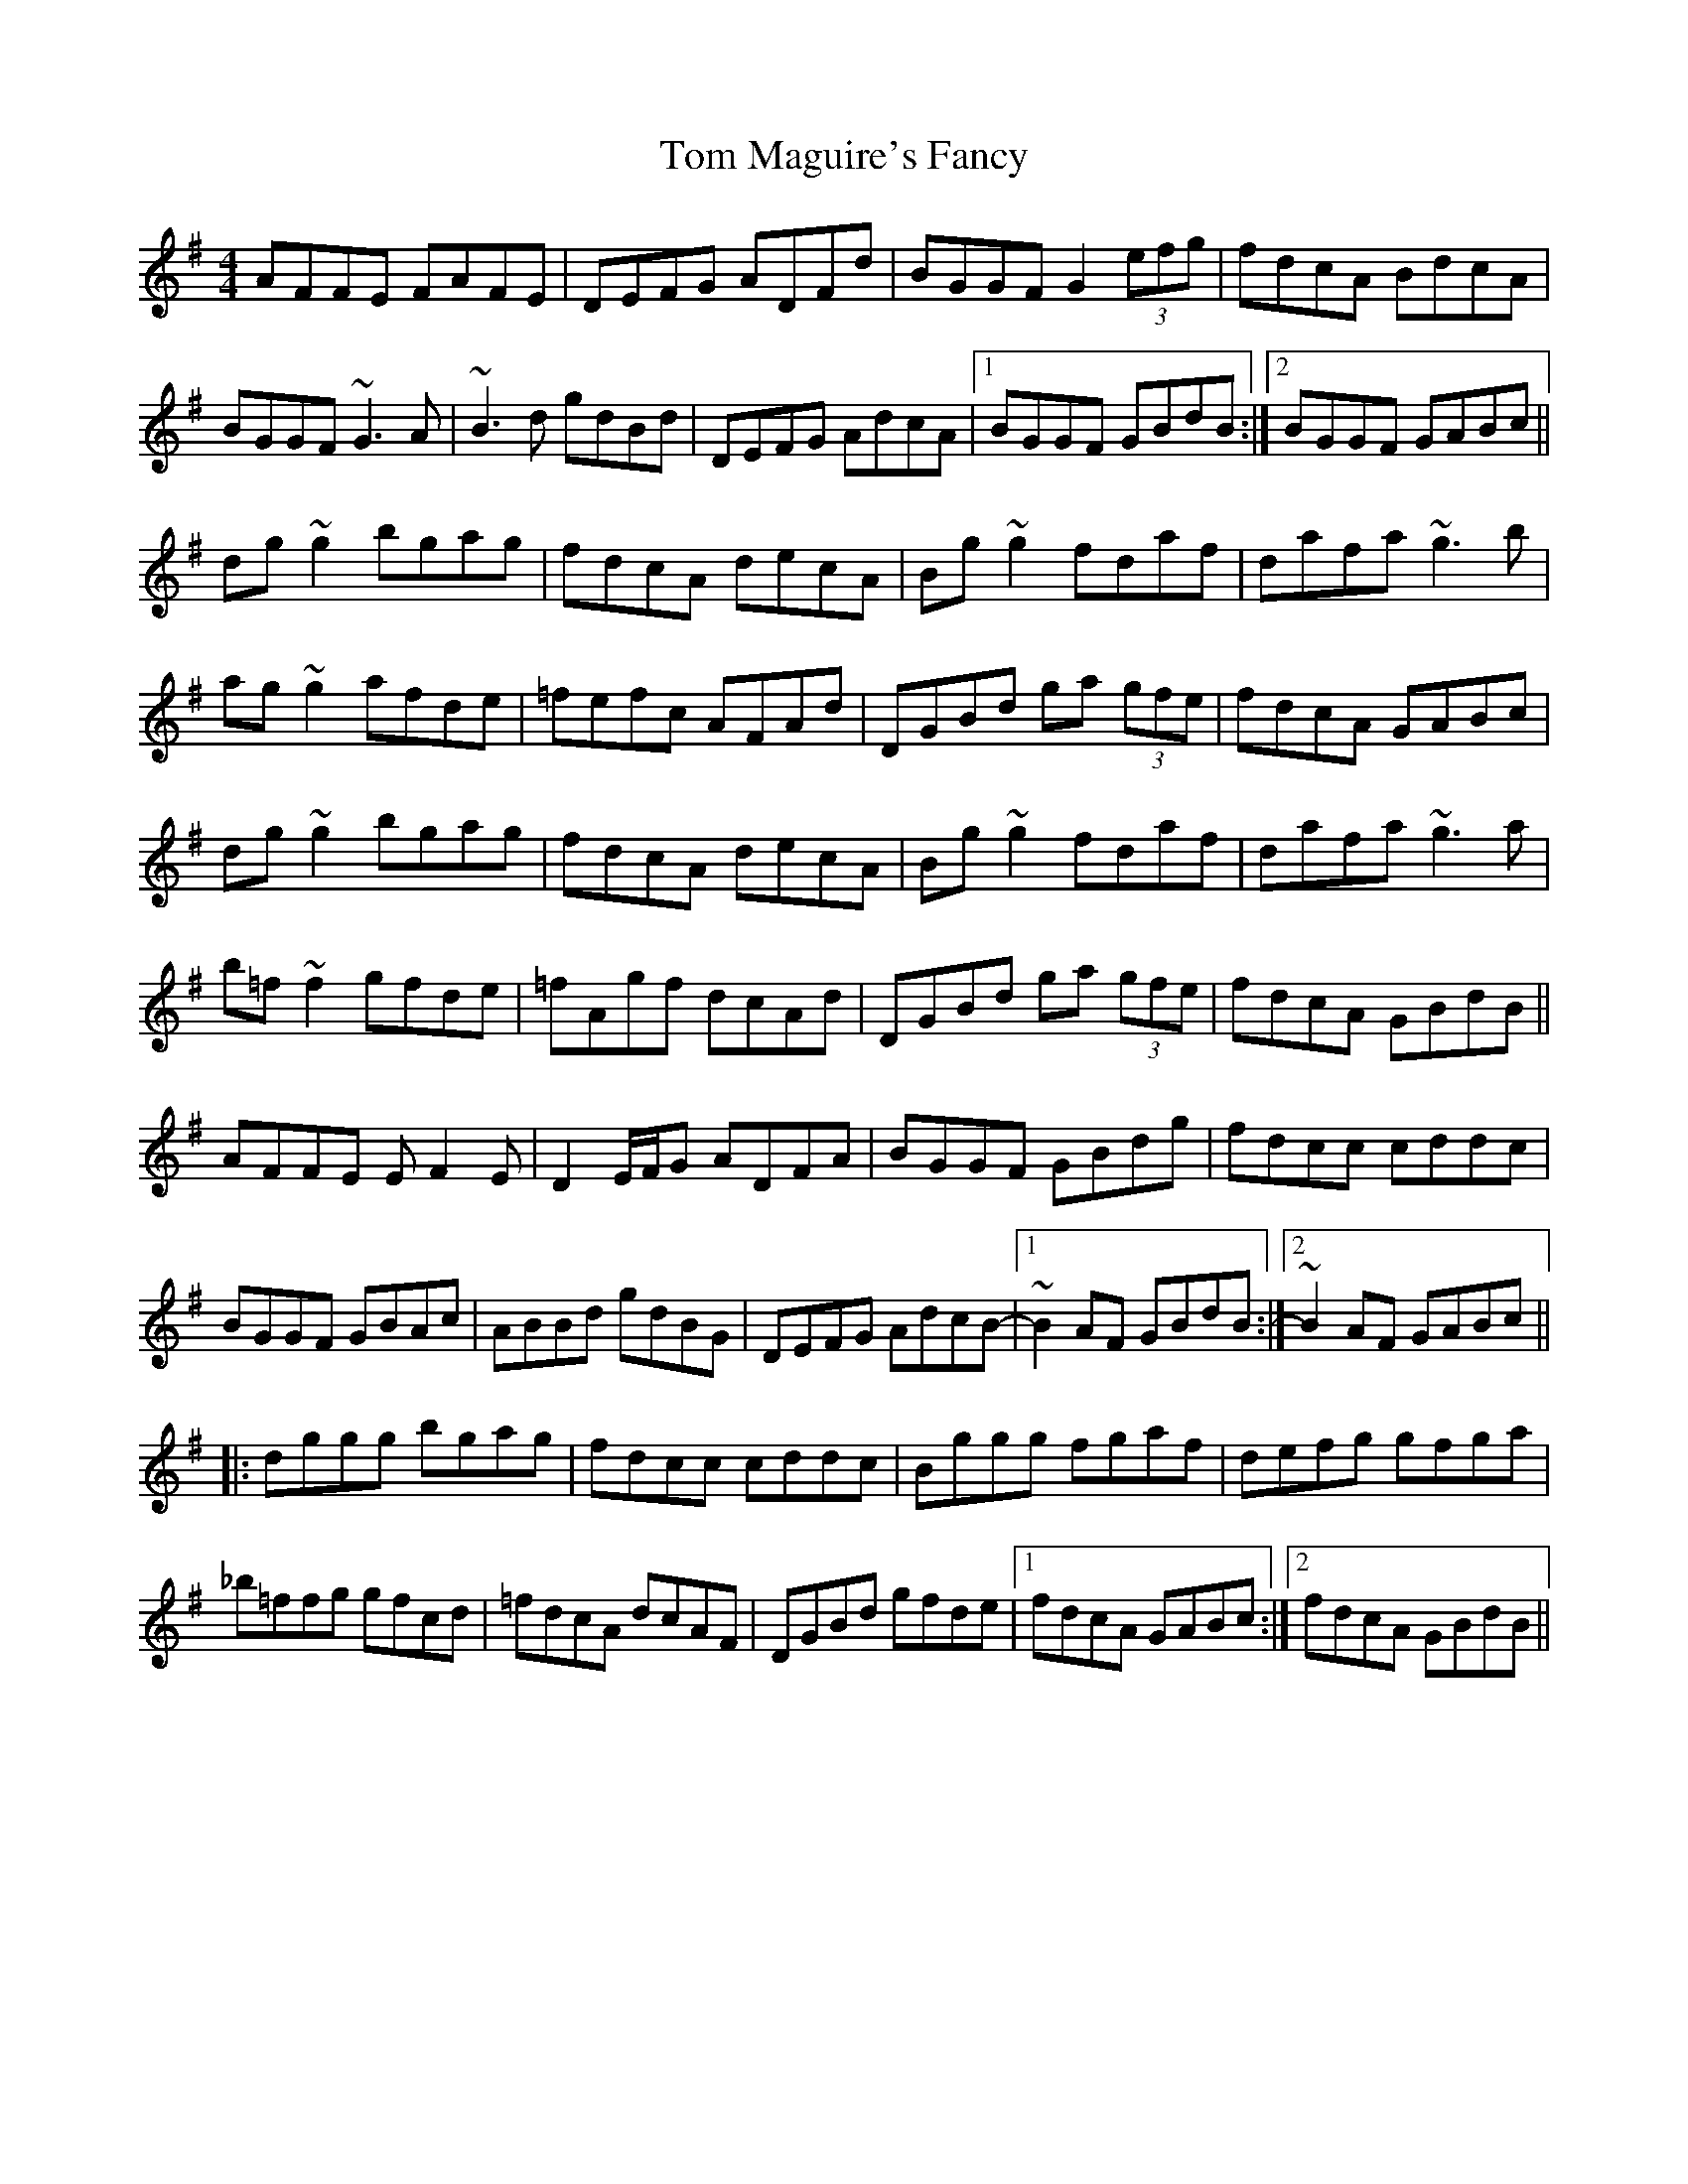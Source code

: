 X: 40407
T: Tom Maguire's Fancy
R: reel
M: 4/4
K: Gmajor
AFFE FAFE|DEFG ADFd|BGGF G2 (3efg|fdcA BdcA|
BGGF ~G3A|~B3d gdBd|DEFG AdcA|1 BGGF GBdB:|2 BGGF GABc||
dg~g2 bgag|fdcA decA|Bg~g2 fdaf|dafa ~g3b|
ag~g2 afde|=fefc AFAd|DGBd ga (3gfe|fdcA GABc|
dg~g2 bgag|fdcA decA|Bg~g2 fdaf|dafa ~g3a|
b=f~f2 gfde|=fAgf dcAd|DGBd ga (3gfe|fdcA GBdB||
AFFE EF2E|D2E/F/G ADFA|BGGF GBdg|fdcc cddc|
BGGF GBAc|ABBd gdBG|DEFG AdcB-|1 ~B2AF GBdB:|2 ~B2AF GABc||
|:dggg bgag|fdcc cddc|Bggg fgaf|defg gfga|
_b=ffg gfcd|=fdcA dcAF|DGBd gfde|1 fdcA GABc:|2 fdcA GBdB||

